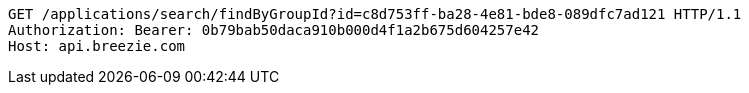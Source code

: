 [source,http,options="nowrap"]
----
GET /applications/search/findByGroupId?id=c8d753ff-ba28-4e81-bde8-089dfc7ad121 HTTP/1.1
Authorization: Bearer: 0b79bab50daca910b000d4f1a2b675d604257e42
Host: api.breezie.com

----
